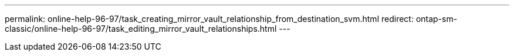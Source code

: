 ---
permalink: online-help-96-97/task_creating_mirror_vault_relationship_from_destination_svm.html
redirect: ontap-sm-classic/online-help-96-97/task_editing_mirror_vault_relationships.html
---

